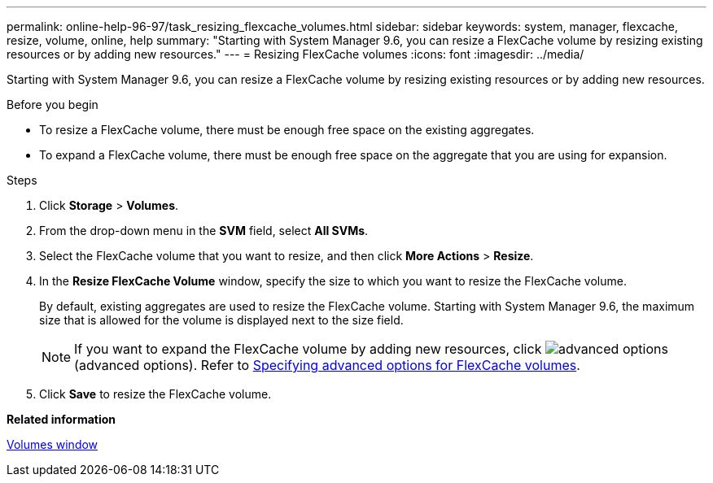 ---
permalink: online-help-96-97/task_resizing_flexcache_volumes.html
sidebar: sidebar
keywords: system, manager, flexcache, resize, volume, online, help
summary: "Starting with System Manager 9.6, you can resize a FlexCache volume by resizing existing resources or by adding new resources."
---
= Resizing FlexCache volumes
:icons: font
:imagesdir: ../media/

[.lead]
Starting with System Manager 9.6, you can resize a FlexCache volume by resizing existing resources or by adding new resources.

.Before you begin

* To resize a FlexCache volume, there must be enough free space on the existing aggregates.
* To expand a FlexCache volume, there must be enough free space on the aggregate that you are using for expansion.

.Steps

. Click *Storage* > *Volumes*.
. From the drop-down menu in the *SVM* field, select *All SVMs*.
. Select the FlexCache volume that you want to resize, and then click *More Actions* > *Resize*.
. In the *Resize FlexCache Volume* window, specify the size to which you want to resize the FlexCache volume.
+
By default, existing aggregates are used to resize the FlexCache volume. Starting with System Manager 9.6, the maximum size that is allowed for the volume is displayed next to the size field.
+
[NOTE]
====
If you want to expand the FlexCache volume by adding new resources, click image:../media/advanced_options.gif[] (advanced options). Refer to link:task_specifying_advanced_options_for_flexcache_volume.md#GUID-021C533F-BBA1-41A9-A191-DE223A158B4B[Specifying advanced options for FlexCache volumes].
====

. Click *Save* to resize the FlexCache volume.

*Related information*

xref:reference_volumes_window.adoc[Volumes window]
